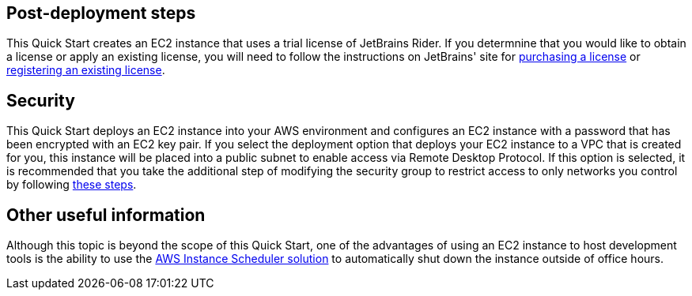 // Add steps as necessary for accessing the software, post-configuration, and testing. Don’t include full usage instructions for your software, but add links to your product documentation for that information.
//Should any sections not be applicable, remove them

== Post-deployment steps
This Quick Start creates an EC2 instance that uses a trial license of JetBrains Rider. If you determnine that you would like to obtain a license or apply an existing license, you will need to follow the instructions on JetBrains' site for https://www.jetbrains.com/rider/buy[purchasing a license] or https://www.jetbrains.com/help/rider/Register.html[registering an existing license].

== Security
This Quick Start deploys an EC2 instance into your AWS environment and configures an EC2 instance with a password that has been encrypted with an EC2 key pair. If you select the deployment option that deploys your EC2 instance to a VPC that is created for you, this instance will be placed into a public subnet to enable access via Remote Desktop Protocol. If this option is selected, it is recommended that you take the additional step of modifying the security group to restrict access to only networks you control by following https://docs.aws.amazon.com/AWSEC2/latest/WindowsGuide/ec2-security-groups.html[these steps].

== Other useful information
Although this topic is beyond the scope of this Quick Start, one of the advantages of using an EC2 instance to host development tools is the ability to use the https://aws.amazon.com/premiumsupport/knowledge-center/stop-start-instance-scheduler/[AWS Instance Scheduler solution] to automatically shut down the instance outside of office hours.
